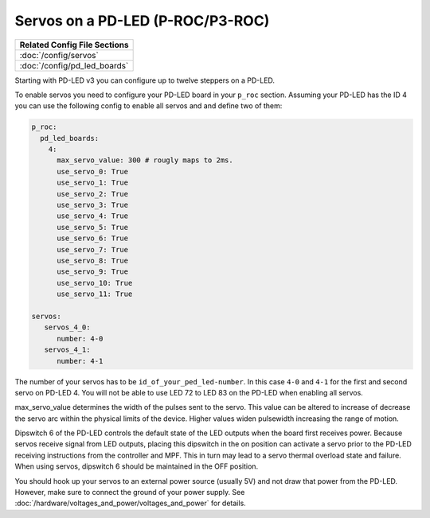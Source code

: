 Servos on a PD-LED (P-ROC/P3-ROC)
=================================

+------------------------------------------------------------------------------+
| Related Config File Sections                                                 |
+==============================================================================+
| :doc:`/config/servos`                                                        |
+------------------------------------------------------------------------------+
| :doc:`/config/pd_led_boards`                                                 |
+------------------------------------------------------------------------------+

Starting with PD-LED v3 you can configure up to twelve steppers on a PD-LED.

.. image:: /hardware/images/multimorphic_PD-LED.png

To enable servos you need to configure your PD-LED board in your ``p_roc``
section.
Assuming your PD-LED has the ID 4 you can use the following config to enable
all servos and and define two of them:

.. code-block:: mpf-config

   p_roc:
     pd_led_boards:
       4:
         max_servo_value: 300 # rougly maps to 2ms.       
         use_servo_0: True
         use_servo_1: True
         use_servo_2: True
         use_servo_3: True
         use_servo_4: True
         use_servo_5: True
         use_servo_6: True
         use_servo_7: True
         use_servo_8: True
         use_servo_9: True
         use_servo_10: True
         use_servo_11: True

   servos:
      servos_4_0:
         number: 4-0
      servos_4_1:
         number: 4-1

The number of your servos has to be ``id_of_your_ped_led-number``.
In this case ``4-0`` and ``4-1`` for the first and second servo on PD-LED 4.
You will not be able to use LED 72 to LED 83 on the PD-LED when enabling all
servos.

max_servo_value determines the width of the pulses sent to the servo.  This value 
can be altered to increase of decrease the servo arc within the physical limits
of the device. Higher values widen pulsewidth increasing the range of motion.

Dipswitch 6 of the PD-LED controls the default state of the LED outputs when the
board first receives power. Because servos receive signal from LED outputs, 
placing this dipswitch in the on position can activate a servo prior to the
PD-LED receiving instructions from the controller and MPF. This in turn may
lead to a servo thermal overload state and failure. When using servos, dipswitch
6 should be maintained in the OFF position.

You should hook up your servos to an external power source (usually 5V) and
not draw that power from the PD-LED.
However, make sure to connect the ground of your power supply.
See :doc:`/hardware/voltages_and_power/voltages_and_power` for details.

